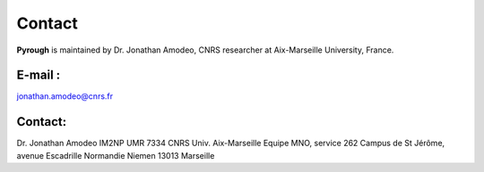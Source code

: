 Contact
============
**Pyrough** is maintained by Dr. Jonathan Amodeo, CNRS researcher at Aix-Marseille University, France.

E-mail :
--------
jonathan.amodeo@cnrs.fr

Contact:
--------
Dr. Jonathan Amodeo
IM2NP UMR 7334 CNRS Univ. Aix-Marseille
Equipe MNO, service 262
Campus de St Jérôme, avenue Escadrille Normandie Niemen
13013 Marseille
